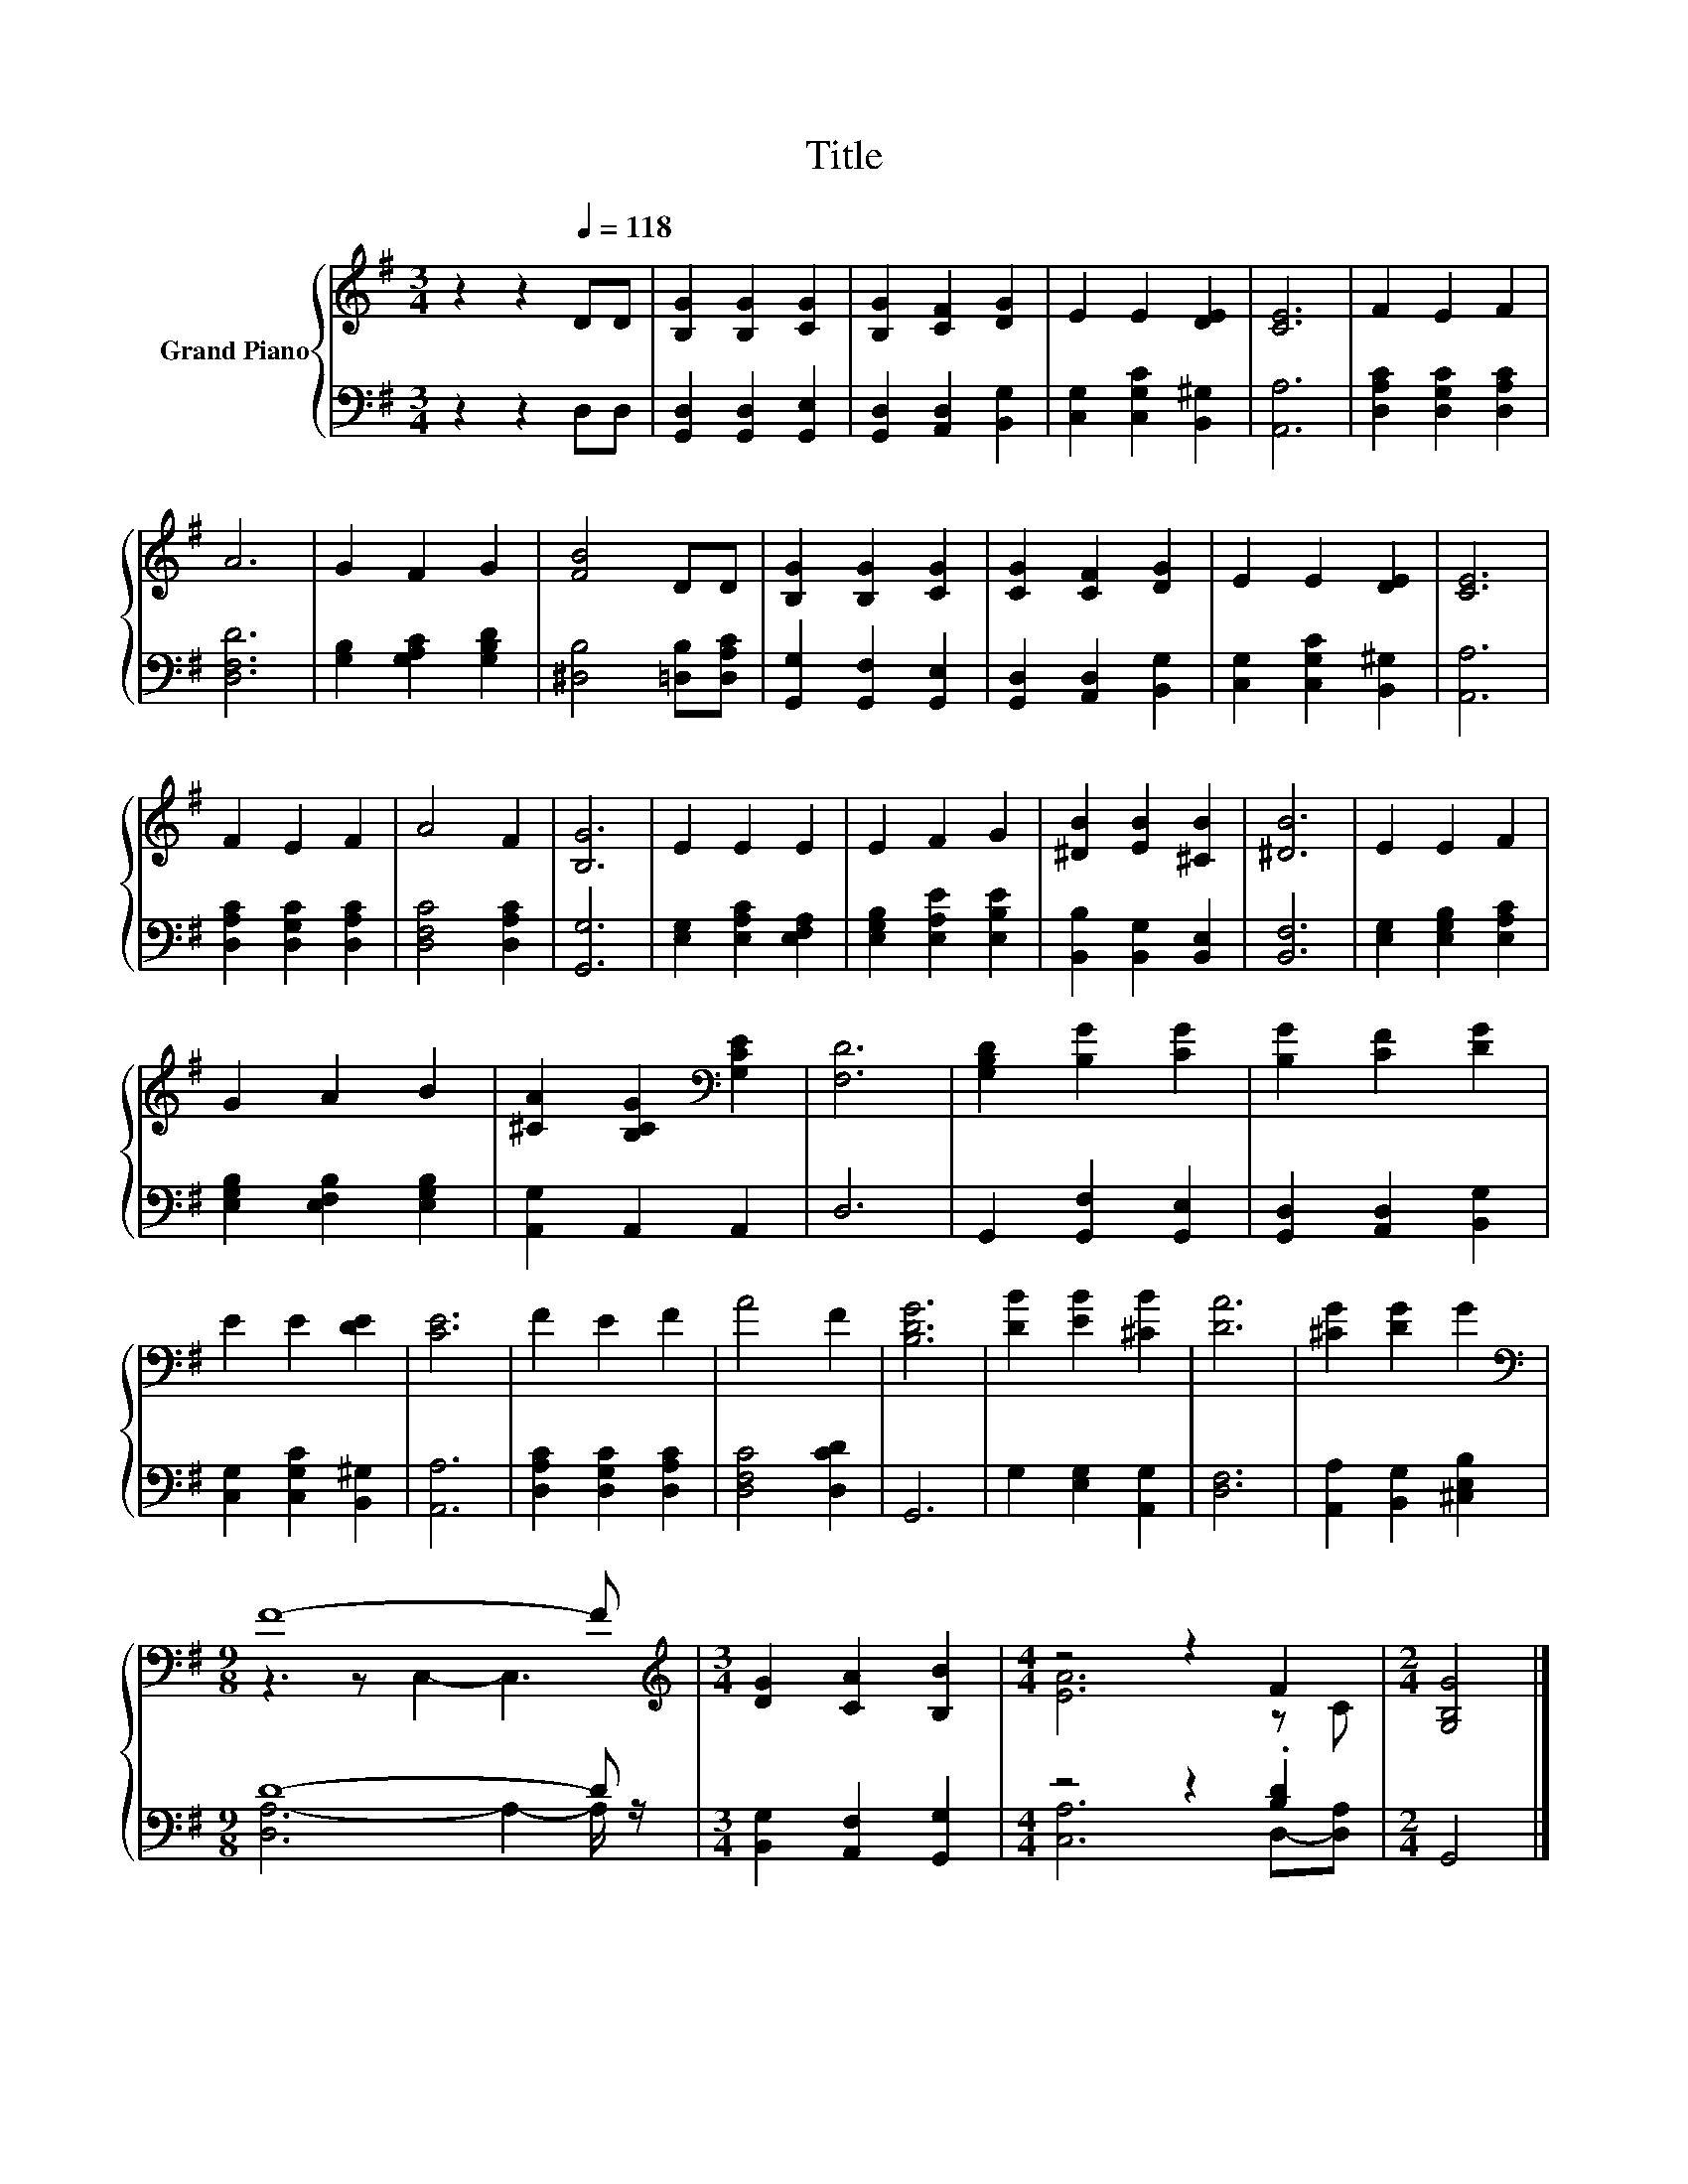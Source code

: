 X:1
T:Title
%%score { ( 1 3 ) | ( 2 4 ) }
L:1/8
M:3/4
K:G
V:1 treble nm="Grand Piano"
V:3 treble 
V:2 bass 
V:4 bass 
V:1
 z2 z2[Q:1/4=118] DD | [B,G]2 [B,G]2 [CG]2 | [B,G]2 [CF]2 [DG]2 | E2 E2 [DE]2 | [CE]6 | F2 E2 F2 | %6
 A6 | G2 F2 G2 | [FB]4 DD | [B,G]2 [B,G]2 [CG]2 | [CG]2 [CF]2 [DG]2 | E2 E2 [DE]2 | [CE]6 | %13
 F2 E2 F2 | A4 F2 | [B,G]6 | E2 E2 E2 | E2 F2 G2 | [^DB]2 [EB]2 [^CB]2 | [^DB]6 | E2 E2 F2 | %21
 G2 A2 B2 | [^CA]2 [B,CG]2[K:bass] [G,CE]2 | [F,D]6 | [G,B,D]2 [B,G]2 [CG]2 | [B,G]2 [CF]2 [DG]2 | %26
 E2 E2 [DE]2 | [CE]6 | F2 E2 F2 | A4 F2 | [B,DG]6 | [DB]2 [EB]2 [^CB]2 | [DA]6 | [^CG]2 [DG]2 G2 | %34
[M:9/8][K:bass] F8- F |[M:3/4][K:treble] [DG]2 [CA]2 [B,B]2 |[M:4/4] z4 z2 F2 |[M:2/4] [G,B,G]4 |] %38
V:2
 z2 z2 D,D, | [G,,D,]2 [G,,D,]2 [G,,E,]2 | [G,,D,]2 [A,,D,]2 [B,,G,]2 | %3
 [C,G,]2 [C,G,C]2 [B,,^G,]2 | [A,,A,]6 | [D,A,C]2 [D,G,C]2 [D,A,C]2 | [D,F,D]6 | %7
 [G,B,]2 [G,A,C]2 [G,B,D]2 | [^D,B,]4 [=D,B,][D,A,C] | [G,,G,]2 [G,,F,]2 [G,,E,]2 | %10
 [G,,D,]2 [A,,D,]2 [B,,G,]2 | [C,G,]2 [C,G,C]2 [B,,^G,]2 | [A,,A,]6 | [D,A,C]2 [D,G,C]2 [D,A,C]2 | %14
 [D,F,C]4 [D,A,C]2 | [G,,G,]6 | [E,G,]2 [E,A,C]2 [E,F,A,]2 | [E,G,B,]2 [E,A,E]2 [E,B,E]2 | %18
 [B,,B,]2 [B,,G,]2 [B,,E,]2 | [B,,F,]6 | [E,G,]2 [E,G,B,]2 [E,A,C]2 | %21
 [E,G,B,]2 [E,F,B,]2 [E,G,B,]2 | [A,,G,]2 A,,2 A,,2 | D,6 | G,,2 [G,,F,]2 [G,,E,]2 | %25
 [G,,D,]2 [A,,D,]2 [B,,G,]2 | [C,G,]2 [C,G,C]2 [B,,^G,]2 | [A,,A,]6 | [D,A,C]2 [D,G,C]2 [D,A,C]2 | %29
 [D,F,C]4 [D,CD]2 | G,,6 | G,2 [E,G,]2 [A,,G,]2 | [D,F,]6 | [A,,A,]2 [B,,G,]2 [^C,E,B,]2 | %34
[M:9/8] D8- D |[M:3/4] [B,,G,]2 [A,,F,]2 [G,,G,]2 |[M:4/4] z4 z2 .[B,D]2 |[M:2/4] G,,4 |] %38
V:3
 x6 | x6 | x6 | x6 | x6 | x6 | x6 | x6 | x6 | x6 | x6 | x6 | x6 | x6 | x6 | x6 | x6 | x6 | x6 | %19
 x6 | x6 | x6 | x4[K:bass] x2 | x6 | x6 | x6 | x6 | x6 | x6 | x6 | x6 | x6 | x6 | x6 | %34
[M:9/8][K:bass] z3 z C,2- C,3 |[M:3/4][K:treble] x6 |[M:4/4] [EA]6 z C |[M:2/4] x4 |] %38
V:4
 x6 | x6 | x6 | x6 | x6 | x6 | x6 | x6 | x6 | x6 | x6 | x6 | x6 | x6 | x6 | x6 | x6 | x6 | x6 | %19
 x6 | x6 | x6 | x6 | x6 | x6 | x6 | x6 | x6 | x6 | x6 | x6 | x6 | x6 | x6 | %34
[M:9/8] [D,A,-]6 A,2- A,/ z/ |[M:3/4] x6 |[M:4/4] [C,A,]6 D,-[D,A,] |[M:2/4] x4 |] %38

